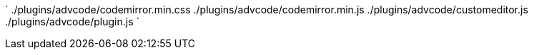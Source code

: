 `
./plugins/advcode/codemirror.min.css
./plugins/advcode/codemirror.min.js
./plugins/advcode/customeditor.js
./plugins/advcode/plugin.js
`
